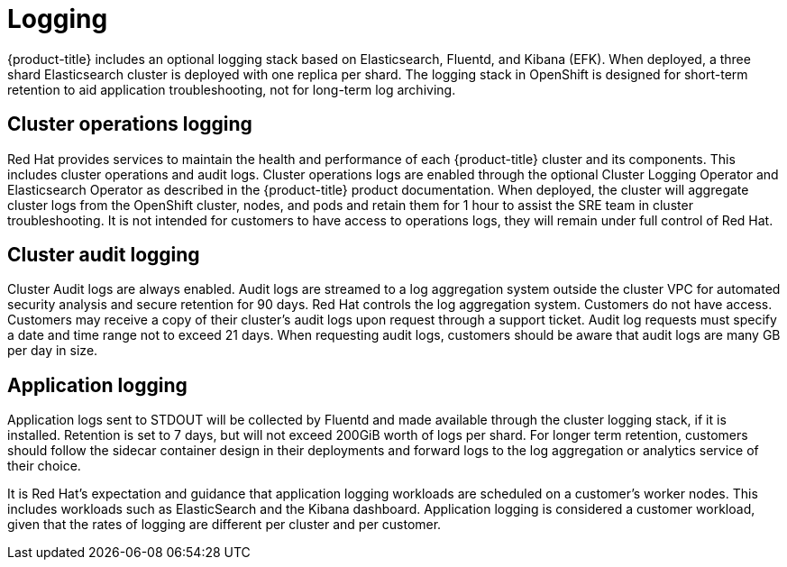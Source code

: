 :_module-type: REFERENCE
// Module included in the following assemblies:
//
// * assemblies/osd-service-definition.adoc

[id="sdpolicy-logging_{context}"]
= Logging

{product-title} includes an optional logging stack based on Elasticsearch, Fluentd, and Kibana (EFK). When deployed, a three shard Elasticsearch cluster is deployed with one replica per shard. The logging stack in OpenShift is designed for short-term retention to aid application troubleshooting, not for long-term log archiving.

== Cluster operations logging
Red Hat provides services to maintain the health and performance of each {product-title} cluster and its components. This includes cluster operations and audit logs. Cluster operations logs are enabled through the optional Cluster Logging Operator and Elasticsearch Operator as described in the {product-title} product documentation. When deployed, the cluster will aggregate cluster logs from the OpenShift cluster, nodes, and pods and retain them for 1 hour to assist the SRE team in cluster troubleshooting. It is not intended for customers to have access to operations logs, they will remain under full control of Red Hat.

== Cluster audit logging
Cluster Audit logs are always enabled. Audit logs are streamed to a log aggregation system outside the cluster VPC for automated security analysis and secure retention for 90 days. Red Hat controls the log aggregation system. Customers do not have access. Customers may receive a copy of their cluster's audit logs upon request through a support ticket. Audit log requests must specify a date and time range not to exceed 21 days. When requesting audit logs, customers should be aware that audit logs are many GB per day in size.

== Application logging
Application logs sent to STDOUT will be collected by Fluentd and made available through the cluster logging stack, if it is installed. Retention is set to 7 days, but will not exceed 200GiB worth of logs per shard. For longer term retention, customers should follow the sidecar container design in their deployments and forward logs to the log aggregation or analytics service of their choice.

It is Red Hat's expectation and guidance that application logging workloads are scheduled on a customer's worker nodes. This includes workloads such as ElasticSearch and the Kibana dashboard. Application logging is considered a customer workload, given that the rates of logging are different per cluster and per customer.
